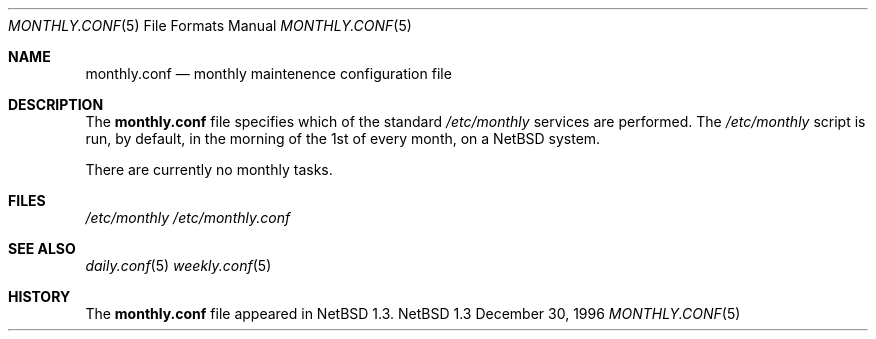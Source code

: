.\"	$NetBSD: monthly.conf.5,v 1.1 1997/01/05 11:50:16 mrg Exp $
.\"
.\" Copyright (c) 1996 Matthew R. Green
.\" All rights reserved.
.\"
.\" Redistribution and use in source and binary forms, with or without
.\" modification, are permitted provided that the following conditions
.\" are met:
.\" 1. Redistributions of source code must retain the above copyright
.\"    notice, this list of conditions and the following disclaimer.
.\" 2. Redistributions in binary form must reproduce the above copyright
.\"    notice, this list of conditions and the following disclaimer in the
.\"    documentation and/or other materials provided with the distribution.
.\" 3. All advertising materials mentioning features or use of this software
.\"    must display the following acknowledgement:
.\"      This product includes software developed by Matthew R. Green for
.\"      the NetBSD Project.
.\" 4. The name of the author may not be used to endorse or promote products
.\"    derived from this software without specific prior written permission.
.\"
.\" THIS SOFTWARE IS PROVIDED BY THE AUTHOR ``AS IS'' AND ANY EXPRESS OR
.\" IMPLIED WARRANTIES, INCLUDING, BUT NOT LIMITED TO, THE IMPLIED WARRANTIES
.\" OF MERCHANTABILITY AND FITNESS FOR A PARTICULAR PURPOSE ARE DISCLAIMED.
.\" IN NO EVENT SHALL THE AUTHOR BE LIABLE FOR ANY DIRECT, INDIRECT,
.\" INCIDENTAL, SPECIAL, EXEMPLARY, OR CONSEQUENTIAL DAMAGES (INCLUDING,
.\" BUT NOT LIMITED TO, PROCUREMENT OF SUBSTITUTE GOODS OR SERVICES;
.\" LOSS OF USE, DATA, OR PROFITS; OR BUSINESS INTERRUPTION) HOWEVER CAUSED
.\" AND ON ANY THEORY OF LIABILITY, WHETHER IN CONTRACT, STRICT LIABILITY,
.\" OR TORT (INCLUDING NEGLIGENCE OR OTHERWISE) ARISING IN ANY WAY
.\" OUT OF THE USE OF THIS SOFTWARE, EVEN IF ADVISED OF THE POSSIBILITY OF
.\" SUCH DAMAGE.
.\"
.Dd December 30, 1996
.Dt MONTHLY.CONF 5
.Os NetBSD 1.3
.Sh NAME
.Nm monthly.conf
.Nd monthly maintenence configuration file
.Sh DESCRIPTION
The
.Nm
file specifies which of the standard
.Pa /etc/monthly
services are performed.  The
.Pa /etc/monthly
script is run, by default, in the morning of the 1st of every month, on a
.Nx
system.
.Pp
There are currently no monthly tasks.
.Pp
.Sh FILES
.Pa /etc/monthly
.Pa /etc/monthly.conf
.Sh SEE ALSO
.Xr daily.conf 5
.Xr weekly.conf 5
.Sh HISTORY
The
.Nm
file appeared in
.Nx 1.3 .
